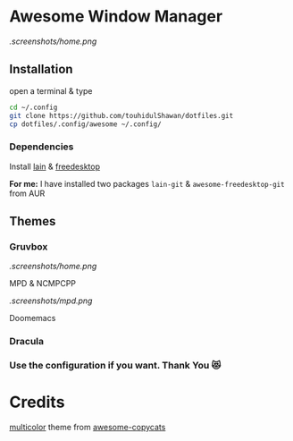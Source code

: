 * Awesome Window Manager

[[.screenshots/home.png]]

** Installation
open a terminal & type

#+begin_SRC sh :results output
cd ~/.config
git clone https://github.com/touhidulShawan/dotfiles.git
cp dotfiles/.config/awesome ~/.config/
#+end_SRC

*** Dependencies
Install [[https://github.com/lcpz/lain][lain]]  & [[https://github.com/lcpz/awesome-freedesktop][freedesktop]]

*For me:* I have installed two packages ~lain-git~ & ~awesome-freedesktop-git~ from AUR

** Themes
*** Gruvbox

[[.screenshots/home.png]]

MPD & NCMPCPP

[[.screenshots/mpd.png]]

Doomemacs

[[./screenshots/doomemacs.png]]


*** Dracula

[[https://user-images.githubusercontent.com/37136490/178268493-cf498b1d-e1ee-4010-9a26-aaae5b8d4fa7.png]]


[[https://user-images.githubusercontent.com/37136490/178268522-64597f7d-ed43-416b-8f3d-ac59edb543b4.png]]

*** Use the configuration if you want. Thank You 😻

* Credits
[[https://github.com/lcpz/awesome-copycats/tree/master/themes/multicolor][multicolor]] theme from [[https://github.com/lcpz/awesome-copycats][awesome-copycats]]
